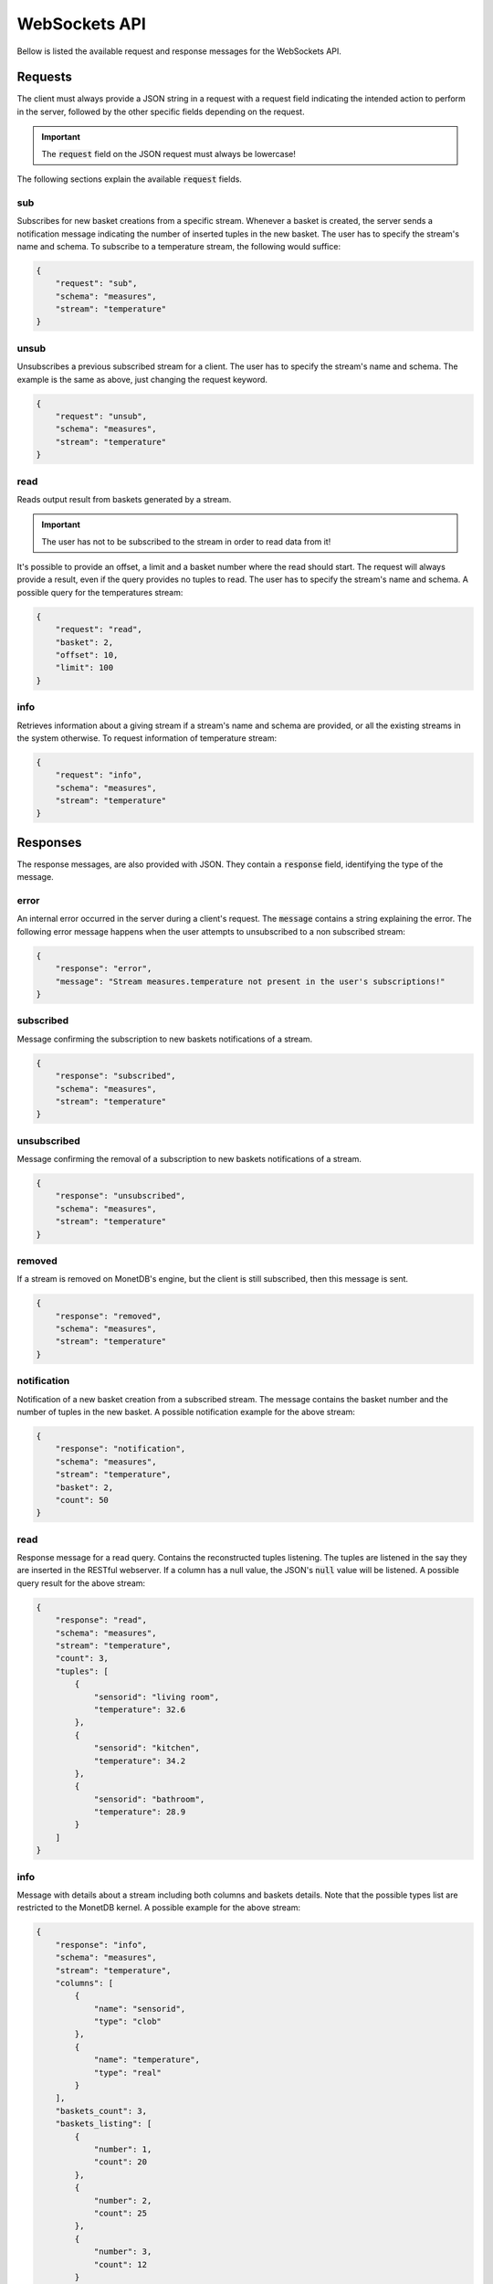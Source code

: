.. _websockets_api:

**************
WebSockets API
**************

Bellow is listed the available request and response messages for the WebSockets API.

Requests
========

The client must always provide a JSON string in a request with a request field indicating the intended action to perform in the server, followed by the other specific fields depending on the request.

.. important:: The :code:`request` field on the JSON request must always be lowercase!

The following sections explain the available :code:`request` fields.

sub
---

Subscribes for new basket creations from a specific stream. Whenever a basket is created, the server sends a notification message indicating the number of inserted tuples in the new basket. The user has to specify the stream's name and schema. To subscribe to a temperature stream, the following would suffice:

.. code-block:: json

    {
        "request": "sub",
        "schema": "measures",
        "stream": "temperature"
    }

unsub
-----

Unsubscribes a previous subscribed stream for a client. The user has to specify the stream's name and schema. The example is the same as above, just changing the request keyword.

.. code-block:: json

    {
        "request": "unsub",
        "schema": "measures",
        "stream": "temperature"
    }

read
----

Reads output result from baskets generated by a stream.

.. important:: The user has not to be subscribed to the stream in order to read data from it!

It's possible to provide an offset, a limit and a basket number where the read should start. The request will always provide a result, even if the query provides no tuples to read. The user has to specify the stream's name and schema. A possible query for the temperatures stream:

.. code-block:: json

    {
        "request": "read",
        "basket": 2,
        "offset": 10,
        "limit": 100
    }

info
----

Retrieves information about a giving stream if a stream's name and schema are provided, or all the existing streams in the system otherwise. To request information of temperature stream:

.. code-block:: json

    {
        "request": "info",
        "schema": "measures",
        "stream": "temperature"
    }

Responses
=========

The response messages, are also provided with JSON. They contain a :code:`response` field, identifying the type of the message.

error
-----

An internal error occurred in the server during a client's request. The :code:`message` contains a string explaining the error. The following error message happens when the user attempts to unsubscribed to a non subscribed stream:

.. code-block:: json

    {
        "response": "error",
        "message": "Stream measures.temperature not present in the user's subscriptions!"
    }

subscribed
----------

Message confirming the subscription to new baskets notifications of a stream.

.. code-block:: json

    {
        "response": "subscribed",
        "schema": "measures",
        "stream": "temperature"
    }

unsubscribed
------------

Message confirming the removal of a subscription to new baskets notifications of a stream.

.. code-block:: json

    {
        "response": "unsubscribed",
        "schema": "measures",
        "stream": "temperature"
    }

removed
-------

If a stream is removed on MonetDB's engine, but the client is still subscribed, then this message is sent.

.. code-block:: json

    {
        "response": "removed",
        "schema": "measures",
        "stream": "temperature"
    }

notification
------------

Notification of a new basket creation from a subscribed stream. The message contains the basket number and the number of tuples in the new basket. A possible notification example for the above stream:

.. code-block:: json

    {
        "response": "notification",
        "schema": "measures",
        "stream": "temperature",
        "basket": 2,
        "count": 50
    }

read
----

Response message for a read query. Contains the reconstructed tuples listening. The tuples are listened in the say they are inserted in the RESTful webserver. If a column has a null value, the JSON's :code:`null` value will be listened. A possible query result for the above stream:

.. code-block:: json

    {
        "response": "read",
        "schema": "measures",
        "stream": "temperature",
        "count": 3,
        "tuples": [
            {
                "sensorid": "living room",
                "temperature": 32.6
            },
            {
                "sensorid": "kitchen",
                "temperature": 34.2
            },
            {
                "sensorid": "bathroom",
                "temperature": 28.9
            }
        ]
    }

info
----

Message with details about a stream including both columns and baskets details. Note that the possible types list are restricted to the MonetDB kernel.  A possible example for the above stream:

.. code-block:: json

    {
        "response": "info",
        "schema": "measures",
        "stream": "temperature",
        "columns": [
            {
                "name": "sensorid",
                "type": "clob"
            },
            {
                "name": "temperature",
                "type": "real"
            }
        ],
        "baskets_count": 3,
        "baskets_listing": [
            {
                "number": 1,
                "count": 20
            },
            {
                "number": 2,
                "count": 25
            },
            {
                "number": 3,
                "count": 12
            }
        ]
    }

data
----

Return a info messaging regarding all the streams in the system. An example with the temperatures stream:

.. code-block:: json

    {
        "response": "data",
        "streams_count": 1,
        "streams_listing": [
            "schema": "measures",
            "stream": "temperature",
            "columns": [
                {
                    "name": "sensorid",
                    "type": "clob"
                },
                {
                    "name": "temperature",
                    "type": "real"
                }
            ],
            "baskets_count": 3,
            "baskets_listing": [
                {
                    "number": 1,
                    "count": 20
                },
                {
                    "number": 2,
                    "count": 25
                },
                {
                    "number": 3,
                    "count": 12
                }
            ]
        ]
    }
